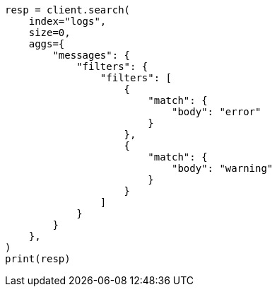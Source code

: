 // This file is autogenerated, DO NOT EDIT
// aggregations/bucket/filters-aggregation.asciidoc:76

[source, python]
----
resp = client.search(
    index="logs",
    size=0,
    aggs={
        "messages": {
            "filters": {
                "filters": [
                    {
                        "match": {
                            "body": "error"
                        }
                    },
                    {
                        "match": {
                            "body": "warning"
                        }
                    }
                ]
            }
        }
    },
)
print(resp)
----
